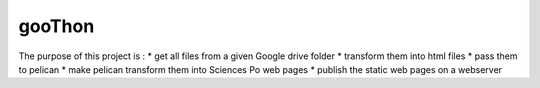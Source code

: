 gooThon
=======

The purpose of this project is :
* get all files from a given Google drive folder
* transform them into html files
* pass them to pelican
* make pelican transform them into Sciences Po web pages
* publish the static web pages on a webserver

